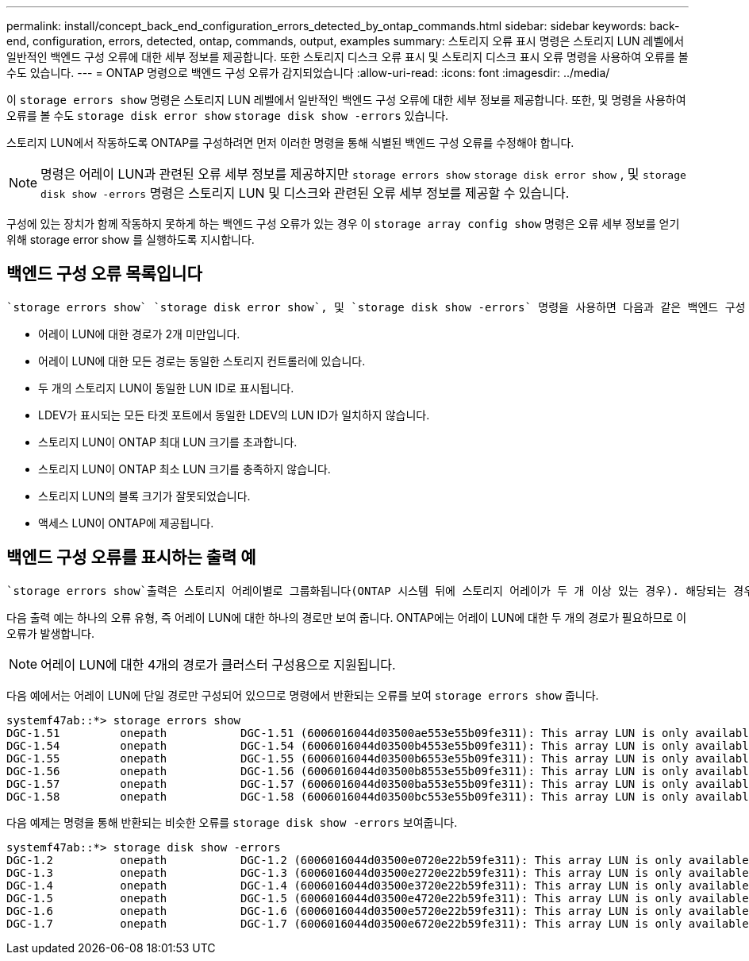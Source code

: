 ---
permalink: install/concept_back_end_configuration_errors_detected_by_ontap_commands.html 
sidebar: sidebar 
keywords: back-end, configuration, errors, detected, ontap, commands, output, examples 
summary: 스토리지 오류 표시 명령은 스토리지 LUN 레벨에서 일반적인 백엔드 구성 오류에 대한 세부 정보를 제공합니다. 또한 스토리지 디스크 오류 표시 및 스토리지 디스크 표시 오류 명령을 사용하여 오류를 볼 수도 있습니다. 
---
= ONTAP 명령으로 백엔드 구성 오류가 감지되었습니다
:allow-uri-read: 
:icons: font
:imagesdir: ../media/


[role="lead"]
이 `storage errors show` 명령은 스토리지 LUN 레벨에서 일반적인 백엔드 구성 오류에 대한 세부 정보를 제공합니다. 또한, 및 명령을 사용하여 오류를 볼 수도 `storage disk error show` `storage disk show -errors` 있습니다.

스토리지 LUN에서 작동하도록 ONTAP를 구성하려면 먼저 이러한 명령을 통해 식별된 백엔드 구성 오류를 수정해야 합니다.

[NOTE]
====
명령은 어레이 LUN과 관련된 오류 세부 정보를 제공하지만 `storage errors show` `storage disk error show` , 및 `storage disk show -errors` 명령은 스토리지 LUN 및 디스크와 관련된 오류 세부 정보를 제공할 수 있습니다.

====
구성에 있는 장치가 함께 작동하지 못하게 하는 백엔드 구성 오류가 있는 경우 이 `storage array config show` 명령은 오류 세부 정보를 얻기 위해 storage error show 를 실행하도록 지시합니다.



== 백엔드 구성 오류 목록입니다

 `storage errors show` `storage disk error show`, 및 `storage disk show -errors` 명령을 사용하면 다음과 같은 백엔드 구성 오류를 식별할 수 있습니다.

* 어레이 LUN에 대한 경로가 2개 미만입니다.
* 어레이 LUN에 대한 모든 경로는 동일한 스토리지 컨트롤러에 있습니다.
* 두 개의 스토리지 LUN이 동일한 LUN ID로 표시됩니다.
* LDEV가 표시되는 모든 타겟 포트에서 동일한 LDEV의 LUN ID가 일치하지 않습니다.
* 스토리지 LUN이 ONTAP 최대 LUN 크기를 초과합니다.
* 스토리지 LUN이 ONTAP 최소 LUN 크기를 충족하지 않습니다.
* 스토리지 LUN의 블록 크기가 잘못되었습니다.
* 액세스 LUN이 ONTAP에 제공됩니다.




== 백엔드 구성 오류를 표시하는 출력 예

 `storage errors show`출력은 스토리지 어레이별로 그룹화됩니다(ONTAP 시스템 뒤에 스토리지 어레이가 두 개 이상 있는 경우). 해당되는 경우 스토리지 LUN의 이름 및 UID(고유 식별자)가 표시됩니다.

다음 출력 예는 하나의 오류 유형, 즉 어레이 LUN에 대한 하나의 경로만 보여 줍니다. ONTAP에는 어레이 LUN에 대한 두 개의 경로가 필요하므로 이 오류가 발생합니다.

[NOTE]
====
어레이 LUN에 대한 4개의 경로가 클러스터 구성용으로 지원됩니다.

====
다음 예에서는 어레이 LUN에 단일 경로만 구성되어 있으므로 명령에서 반환되는 오류를 보여 `storage errors show` 줍니다.

[listing]
----

systemf47ab::*> storage errors show
DGC-1.51         onepath           DGC-1.51 (6006016044d03500ae553e55b09fe311): This array LUN is only available on one path. Proper configuration requires two paths.
DGC-1.54         onepath           DGC-1.54 (6006016044d03500b4553e55b09fe311): This array LUN is only available on one path. Proper configuration requires two paths.
DGC-1.55         onepath           DGC-1.55 (6006016044d03500b6553e55b09fe311): This array LUN is only available on one path. Proper configuration requires two paths.
DGC-1.56         onepath           DGC-1.56 (6006016044d03500b8553e55b09fe311): This array LUN is only available on one path. Proper configuration requires two paths.
DGC-1.57         onepath           DGC-1.57 (6006016044d03500ba553e55b09fe311): This array LUN is only available on one path. Proper configuration requires two paths.
DGC-1.58         onepath           DGC-1.58 (6006016044d03500bc553e55b09fe311): This array LUN is only available on one path. Proper configuration requires two paths.
----
다음 예제는 명령을 통해 반환되는 비슷한 오류를 `storage disk show -errors` 보여줍니다.

[listing]
----

systemf47ab::*> storage disk show -errors
DGC-1.2          onepath           DGC-1.2 (6006016044d03500e0720e22b59fe311): This array LUN is only available on one path. Proper configuration requires two paths.
DGC-1.3          onepath           DGC-1.3 (6006016044d03500e2720e22b59fe311): This array LUN is only available on one path. Proper configuration requires two paths.
DGC-1.4          onepath           DGC-1.4 (6006016044d03500e3720e22b59fe311): This array LUN is only available on one path. Proper configuration requires two paths.
DGC-1.5          onepath           DGC-1.5 (6006016044d03500e4720e22b59fe311): This array LUN is only available on one path. Proper configuration requires two paths.
DGC-1.6          onepath           DGC-1.6 (6006016044d03500e5720e22b59fe311): This array LUN is only available on one path. Proper configuration requires two paths.
DGC-1.7          onepath           DGC-1.7 (6006016044d03500e6720e22b59fe311): This array LUN is only available on one path. Proper configuration requires two paths.
----